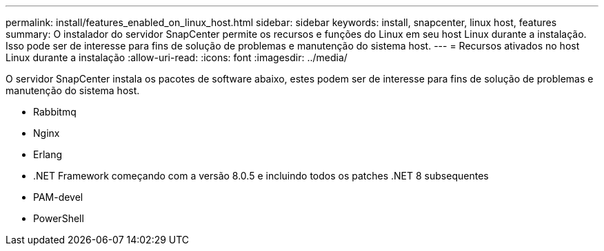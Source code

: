 ---
permalink: install/features_enabled_on_linux_host.html 
sidebar: sidebar 
keywords: install, snapcenter, linux host, features 
summary: O instalador do servidor SnapCenter permite os recursos e funções do Linux em seu host Linux durante a instalação. Isso pode ser de interesse para fins de solução de problemas e manutenção do sistema host. 
---
= Recursos ativados no host Linux durante a instalação
:allow-uri-read: 
:icons: font
:imagesdir: ../media/


[role="lead"]
O servidor SnapCenter instala os pacotes de software abaixo, estes podem ser de interesse para fins de solução de problemas e manutenção do sistema host.

* Rabbitmq
* Nginx
* Erlang
* .NET Framework começando com a versão 8.0.5 e incluindo todos os patches .NET 8 subsequentes
* PAM-devel
* PowerShell

